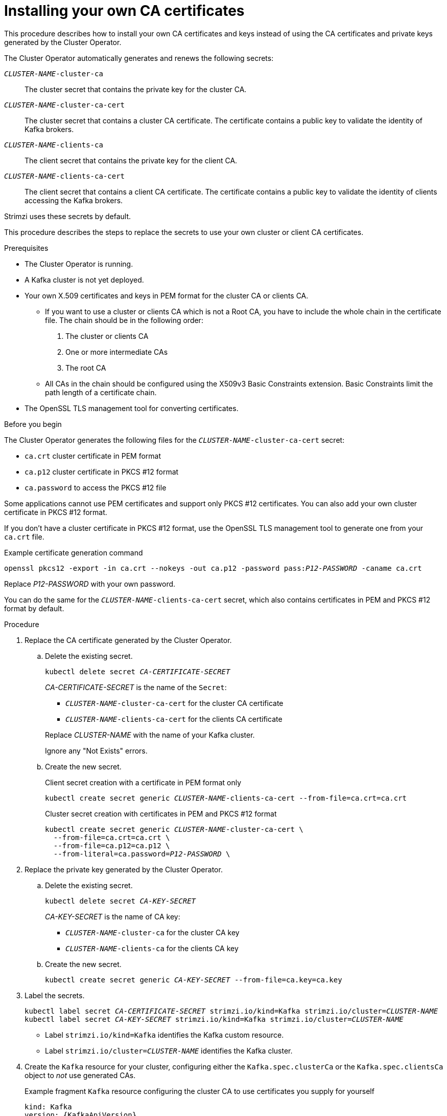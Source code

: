 // Module included in the following assemblies:
//
// assembly-security.adoc

[id='installing-your-own-ca-certificates-{context}']
= Installing your own CA certificates

[role="_abstract"]
This procedure describes how to install your own CA certificates and keys instead of using the CA certificates and private keys generated by the Cluster Operator.

The Cluster Operator automatically generates and renews the following secrets:

`_CLUSTER-NAME_-cluster-ca`:: The cluster secret that contains the private key for the cluster CA.
`_CLUSTER-NAME_-cluster-ca-cert`:: The cluster secret that contains a cluster CA certificate. The certificate contains a public key to validate the identity of Kafka brokers.
`_CLUSTER-NAME_-clients-ca`:: The client secret that contains the private key for the client CA.
`_CLUSTER-NAME_-clients-ca-cert`:: The client secret that contains a client CA certificate. The certificate contains a public key to validate the identity of clients accessing the Kafka brokers.

Strimzi uses these secrets by default.

This procedure describes the steps to replace the secrets to use your own cluster or client CA certificates.

.Prerequisites

* The Cluster Operator is running.
* A Kafka cluster is not yet deployed.
* Your own X.509 certificates and keys in PEM format for the cluster CA or clients CA.
+
** If you want to use a cluster or clients CA which is not a Root CA, you have to include the whole chain in the certificate file.
The chain should be in the following order:
+
1. The cluster or clients CA
2. One or more intermediate CAs
3. The root CA
+
** All CAs in the chain should be configured using the X509v3 Basic Constraints extension. Basic Constraints limit the path length of a certificate chain.
* The OpenSSL TLS management tool for converting certificates.

.Before you begin
The Cluster Operator generates the following files for the `_CLUSTER-NAME_-cluster-ca-cert` secret:

* `ca.crt` cluster certificate in PEM format
* `ca.p12` cluster certificate in PKCS #12 format
* `ca.password` to access the PKCS #12 file

Some applications cannot use PEM certificates and support only PKCS #12 certificates.
You can also add your own cluster certificate in PKCS #12 format.

If you don't have a cluster certificate in PKCS #12 format, use the OpenSSL TLS management tool to generate one from your `ca.crt` file.

.Example certificate generation command
[source,shell,subs="+quotes"]
openssl pkcs12 -export -in ca.crt --nokeys -out ca.p12 -password pass:__P12-PASSWORD__ -caname ca.crt

Replace _P12-PASSWORD_ with your own password.

You can do the same for the `_CLUSTER-NAME_-clients-ca-cert` secret, which also contains certificates in PEM and PKCS #12 format by default.

.Procedure

. Replace the CA certificate generated by the Cluster Operator.

.. Delete the existing secret.
+
[source,shell,subs="+quotes"]
kubectl delete secret _CA-CERTIFICATE-SECRET_
+
_CA-CERTIFICATE-SECRET_ is the name of the `Secret`:
+
--
* `_CLUSTER-NAME_-cluster-ca-cert` for the cluster CA certificate
* `_CLUSTER-NAME_-clients-ca-cert` for the clients CA certificate
--
+
Replace _CLUSTER-NAME_ with the name of your Kafka cluster.
+
Ignore any "Not Exists" errors.

.. Create the new secret.
+
.Client secret creation with a certificate in PEM format only
[source,shell,subs="+quotes"]
kubectl create secret generic _CLUSTER-NAME_-clients-ca-cert --from-file=ca.crt=ca.crt
+
.Cluster secret creation with certificates in PEM and PKCS #12 format
[source,shell,subs="+quotes"]
----
kubectl create secret generic _CLUSTER-NAME_-cluster-ca-cert \
  --from-file=ca.crt=ca.crt \
  --from-file=ca.p12=ca.p12 \
  --from-literal=ca.password=_P12-PASSWORD_ \
----

. Replace the private key generated by the Cluster Operator.
+
.. Delete the existing secret.
+
[source,shell,subs="+quotes"]
kubectl delete secret _CA-KEY-SECRET_
+
_CA-KEY-SECRET_ is the name of CA key:
+
* `_CLUSTER-NAME_-cluster-ca` for the cluster CA key
* `_CLUSTER-NAME_-clients-ca` for the clients CA key

.. Create the new secret.
+
[source,shell,subs="+quotes"]
kubectl create secret generic _CA-KEY-SECRET_ --from-file=ca.key=ca.key

. Label the secrets.
+
[source,shell,subs="+quotes"]
----
kubectl label secret _CA-CERTIFICATE-SECRET_ strimzi.io/kind=Kafka strimzi.io/cluster=_CLUSTER-NAME_
kubectl label secret _CA-KEY-SECRET_ strimzi.io/kind=Kafka strimzi.io/cluster=_CLUSTER-NAME_
----
+
* Label `strimzi.io/kind=Kafka` identifies the Kafka custom resource.
* Label `strimzi.io/cluster=_CLUSTER-NAME_` identifies the Kafka cluster.

. Create the `Kafka` resource for your cluster, configuring either the `Kafka.spec.clusterCa` or the `Kafka.spec.clientsCa` object to _not_ use generated CAs.
+
.Example fragment `Kafka` resource configuring the cluster CA to use certificates you supply for yourself
[source,yaml,subs="attributes"]
----
kind: Kafka
version: {KafkaApiVersion}
spec:
  # ...
  clusterCa:
    generateCertificateAuthority: false
----

[role="_additional-resources"]
.Additional resources

* To renew CA certificates you have previously installed, see xref:renewing-your-own-ca-certificates-{context}[].
* xref:proc-installing-certs-per-listener-{context}[].

